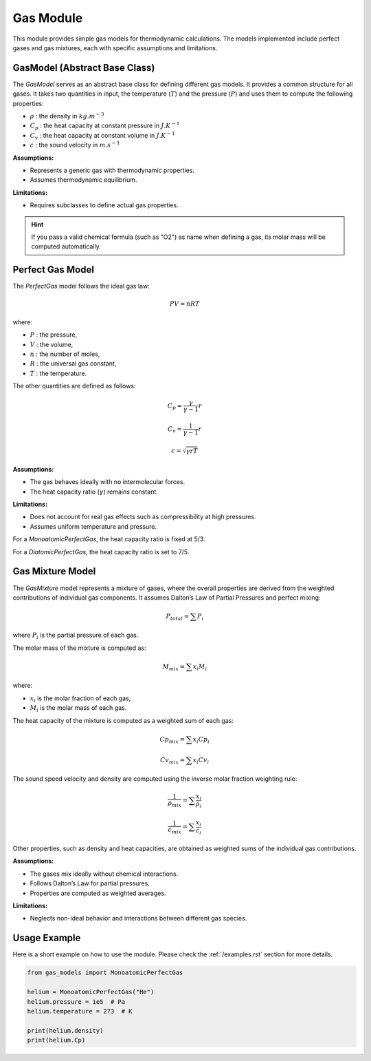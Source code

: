 Gas Module
==========

This module provides simple gas models for thermodynamic calculations. The models implemented include perfect gases and gas mixtures, each with specific assumptions and limitations.

.. module:: gas_models
   :synopsis: Provides simple gas models for other modules.


GasModel (Abstract Base Class)
------------------------------

The `GasModel` serves as an abstract base class for defining different gas models. It provides a common structure for all gases. It takes two quantities in input, the temperature (:math:`T`) and the pressure (:math:`P`) and uses them to compute the following properties:

* :math:`\rho` : the density in :math:`kg.m^{-3}`
* :math:`C_p` : the heat capacity at constant pressure in :math:`J.K^{-1}`
* :math:`C_v` : the heat capacity at constant volume in :math:`J.K^{-1}`
* :math:`c` : the sound velocity in :math:`m.s^{-1}`

**Assumptions:**

* Represents a generic gas with thermodynamic properties.
* Assumes thermodynamic equilibrium.

**Limitations:**

* Requires subclasses to define actual gas properties.

.. hint:: 
   If you pass a valid chemical formula (such as "O2") as name when defining a gas, its molar mass will be computed automatically.

Perfect Gas Model
-----------------

The `PerfectGas` model follows the ideal gas law:

.. math:: PV = nRT

where:

* :math:`P` : the pressure,
* :math:`V` : the volume,
* :math:`n` : the number of moles,
* :math:`R` : the universal gas constant,
* :math:`T` : the temperature.

The other quantities are defined as follows:

.. math:: C_p = \frac{\gamma}{\gamma - 1} r

.. math:: C_v = \frac{1}{\gamma - 1} r

.. math:: c = \sqrt{\gamma r T}

**Assumptions:**

* The gas behaves ideally with no intermolecular forces.
* The heat capacity ratio (:math:`\gamma`) remains constant.

**Limitations:**

* Does not account for real gas effects such as compressibility at high pressures.
* Assumes uniform temperature and pressure.

For a `MonoatomicPerfectGas`, the heat capacity ratio is fixed at 5/3.

For a `DiatomicPerfectGas`, the heat capacity ratio is set to 7/5.

Gas Mixture Model
-----------------

The `GasMixture` model represents a mixture of gases, where the overall properties are derived from the weighted contributions of individual gas components. It assumes Dalton’s Law of Partial Pressures and perfect mixing:

.. math:: P_{total} = \sum P_i

where :math:`P_i` is the partial pressure of each gas.

The molar mass of the mixture is computed as:

.. math:: M_{mix} = \sum x_i M_i

where:

* :math:`x_i` is the molar fraction of each gas,
* :math:`M_i` is the molar mass of each gas.

The heat capacity of the mixture is computed as a weighted sum of each gas:

.. math:: Cp_{mix} = \sum x_i Cp_i

.. math:: Cv_{mix} = \sum x_i Cv_i

The sound speed velocity and density are computed using the inverse molar fraction weighting rule:

.. math:: \frac{1}{\rho_{mix}} = \sum \frac{x_i}{\rho_i}

.. math:: \frac{1}{c_{mix}} = \sum \frac{x_i}{c_i}

Other properties, such as density and heat capacities, are obtained as weighted sums of the individual gas contributions.

**Assumptions:**

* The gases mix ideally without chemical interactions.
* Follows Dalton’s Law for partial pressures.
* Properties are computed as weighted averages.

**Limitations:**

* Neglects non-ideal behavior and interactions between different gas species.

Usage Example
-------------

Here is a short example on how to use the module. Please check the :ref:`/examples.rst` section for more details.

.. code-block:: python

   from gas_models import MonoatomicPerfectGas

   helium = MonoatomicPerfectGas("He")
   helium.pressure = 1e5  # Pa
   helium.temperature = 273  # K

   print(helium.density)
   print(helium.Cp)
